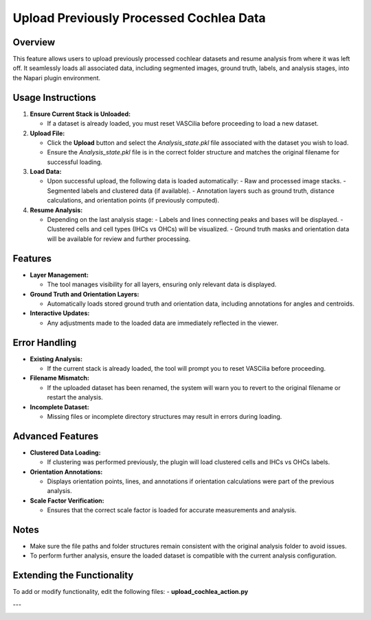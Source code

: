 Upload Previously Processed Cochlea Data
=========================================

Overview
--------

This feature allows users to upload previously processed cochlear datasets and resume analysis from where it was left off. It seamlessly loads all associated data, including segmented images, ground truth, labels, and analysis stages, into the Napari plugin environment.

Usage Instructions
------------------

1. **Ensure Current Stack is Unloaded:**

   - If a dataset is already loaded, you must reset VASCilia before proceeding to load a new dataset.

2. **Upload File:**

   - Click the **Upload** button and select the `Analysis_state.pkl` file associated with the dataset you wish to load.
   - Ensure the `Analysis_state.pkl` file is in the correct folder structure and matches the original filename for successful loading.

3. **Load Data:**

   - Upon successful upload, the following data is loaded automatically:
     - Raw and processed image stacks.
     - Segmented labels and clustered data (if available).
     - Annotation layers such as ground truth, distance calculations, and orientation points (if previously computed).

4. **Resume Analysis:**

   - Depending on the last analysis stage:
     - Labels and lines connecting peaks and bases will be displayed.
     - Clustered cells and cell types (IHCs vs OHCs) will be visualized.
     - Ground truth masks and orientation data will be available for review and further processing.

Features
--------

- **Layer Management:**

  - The tool manages visibility for all layers, ensuring only relevant data is displayed.

- **Ground Truth and Orientation Layers:**

  - Automatically loads stored ground truth and orientation data, including annotations for angles and centroids.

- **Interactive Updates:**

  - Any adjustments made to the loaded data are immediately reflected in the viewer.

Error Handling
--------------

- **Existing Analysis:**

  - If the current stack is already loaded, the tool will prompt you to reset VASCilia before proceeding.

- **Filename Mismatch:**

  - If the uploaded dataset has been renamed, the system will warn you to revert to the original filename or restart the analysis.

- **Incomplete Dataset:**

  - Missing files or incomplete directory structures may result in errors during loading.

Advanced Features
-----------------

- **Clustered Data Loading:**

  - If clustering was performed previously, the plugin will load clustered cells and IHCs vs OHCs labels.

- **Orientation Annotations:**

  - Displays orientation points, lines, and annotations if orientation calculations were part of the previous analysis.

- **Scale Factor Verification:**

  - Ensures that the correct scale factor is loaded for accurate measurements and analysis.

Notes
-----

- Make sure the file paths and folder structures remain consistent with the original analysis folder to avoid issues.
- To perform further analysis, ensure the loaded dataset is compatible with the current analysis configuration.


Extending the Functionality
---------------------------
To add or modify functionality, edit the following files:
- **upload_cochlea_action.py**


---

.. image:: _static/upload.png
   :alt: upload Action Example